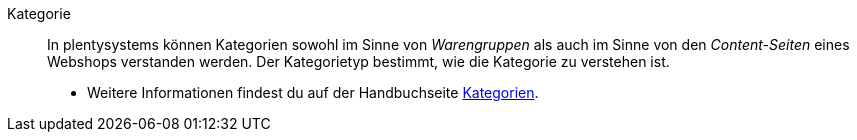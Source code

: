 [#kategorie]
Kategorie:: In plentysystems können Kategorien sowohl im Sinne von _Warengruppen_ als auch im Sinne von den _Content-Seiten_ eines Webshops verstanden werden. Der Kategorietyp bestimmt, wie die Kategorie zu verstehen ist. +
* Weitere Informationen findest du auf der Handbuchseite xref:artikel:kategorien.adoc#[Kategorien].